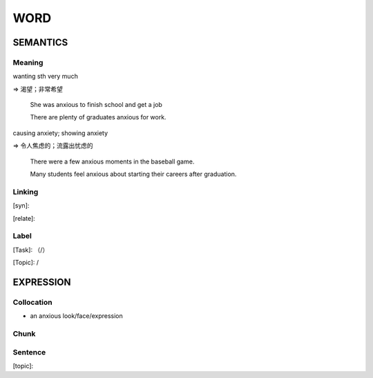 WORD
=========


SEMANTICS
---------

Meaning
```````
wanting sth very much

=> 渴望；非常希望

    She was anxious to finish school and get a job

    There are plenty of graduates anxious for work.

causing anxiety; showing anxiety

=> 令人焦虑的；流露出忧虑的

    There were a few anxious moments in the baseball game.

    Many students feel anxious about starting their careers after graduation.

Linking
```````
[syn]:

[relate]:


Label
`````
[Task]: （/）

[Topic]:  /


EXPRESSION
----------


Collocation
```````````
- an anxious look/face/expression

Chunk
`````


Sentence
`````````
[topic]:

